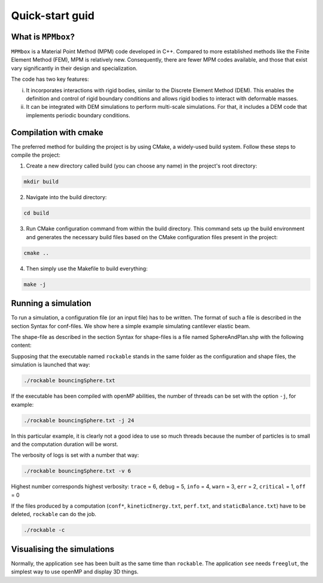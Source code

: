 Quick-start guid
================

What is ``MPMbox``?
-------------------

``MPMbox`` is a Material Point Method (MPM) code developed in C++. Compared to more established methods like the Finite Element Method (FEM), MPM is relatively new. Consequently, there are fewer MPM codes available, and those that exist vary significantly in their design and specialization.

The code has two key features:

(i) It incorporates interactions with rigid bodies, similar to the Discrete Element Method (DEM). This enables the definition and control of rigid boundary conditions and allows rigid bodies to interact with deformable masses.

(ii) It can be integrated with DEM simulations to perform multi-scale simulations. For that, it includes a DEM code that implements periodic boundary conditions.


Compilation with cmake
----------------------

The preferred method for building the project is by using CMake, a widely-used build system. Follow these steps to compile the project:

1. Create a new directory called build (you can choose any name) in the project's root directory:

.. code-block:: sh

   mkdir build

2. Navigate into the build directory:

.. code-block:: sh
 
	 cd build
	 
	 
3. Run CMake configuration command from within the build directory. This command sets up the build environment and generates the necessary build files based on the CMake configuration files present in the project:
		
.. code-block:: sh
 
    cmake ..

4. Then simply use the Makefile to build everything:

.. code-block:: sh

   make -j


Running a simulation
--------------------


To run a simulation, a configuration file (or an input file) has to be written. The format of such a file is described in the section Syntax for conf-files. We show here a simple example simulating cantilever elastic beam.

.. code-block:: text
   :caption: input.txt
   
   Rockable 20-02-2017
   t 0
   tmax 0.06
   dt 1e-6
   interVerlet 0.01
   interConf 0.01
   
   DVerlet 0.08
   dVerlet 0.02
   density 0 2700
   density 1 2700
   
   forceLaw Avalanches
   knContact 0 1 1e6
   en2Contact 0 1 0.05
   ktContact 0 1 1e7
   muContact 0 1 0.4
   krContact 0 1 1e7
   murContact 0 1 0.0
   
   iconf 0
   nDriven 1
   shapeFile SphereAndPlan.shp
   Particles 2
   Plan 0 0 1 0 -0.05 0 0 0 0 0 0 0 1 0 0 0 0 0 0 0 0 0
   Sphere 1 0 1 -0.5 0.5 0 3.69 -3.29 0 0 0 0 0.707 0 0.707 0 0 0 -50.52 0 0 0
   
The shape-file as described in the section Syntax for shape-files is a file named SphereAndPlan.shp with the following content:

.. code-block:: text
   :caption: SphereAndPlan.sph
   
   <
   name Plan
   radius 0.05
   preCompDone y
   nv 4
   2 0 0.5
   2 0 -0.5
   -2 0 -0.5
   -2 0 0.5
   ne 4
   0 1
   1 2
   2 3
   3 0
   nf 1
   4 0 1 2 3
   obb.extent 2.0 0.05 0.5
   obb.e1 1 0 0
   obb.e2 0 1 0
   obb.e3 0 0 1
   obb.center 0 0 0
   volume 1
   I/m 1 1 1
   >
   
   <
   name Sphere
   radius 0.08
   preCompDone y
   nv 1
   0 0 0
   ne 0
   nf 0
   obb.extent 1 1 1
   obb.e1 1 0 0
   obb.e2 0 1 0
   obb.e3 0 0 1
   obb.center 0 0 0
   volume 0.004021
   I/m 0.00493333 0.00493333 0.0032
   >

Supposing that the executable named ``rockable`` stands in the same folder as the configuration and shape files, the simulation is launched that way:

.. code-block:: sh
   
   ./rockable bouncingSphere.txt

If the executable has been compiled with openMP abilities, the number of threads can be set with the option ``-j``, for example:

.. code-block:: sh

   ./rockable bouncingSphere.txt -j 24

In this particular example, it is clearly not a good idea to use so much threads because the number of particles is to small and the computation duration will be worst.

The verbosity of logs is set with a number that way:

.. code-block:: sh

  ./rockable bouncingSphere.txt -v 6

Highest number corresponds highest verbosity: ``trace`` = 6, ``debug`` = 5, ``info`` = 4, ``warn`` = 3, ``err`` = 2, ``critical`` = 1, ``off`` = 0

If the files produced by a computation (``conf*``, ``kineticEnergy.txt``, ``perf.txt``, and ``staticBalance.txt``) have to be deleted, ``rockable`` can do the job.

.. code-block:: sh

  ./rockable -c


Visualising the simulations
---------------------------

Normally, the application ``see`` has been built as the same time than ``rockable``. 
The application ``see`` needs ``freeglut``, the simplest way to use openMP and display 3D things.

